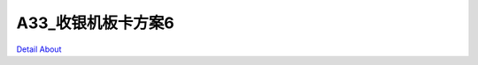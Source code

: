 A33_收银机板卡方案6 
========================

.. image:: ./A33_POS03_ECRCN_MB13_V10_TOP1.JPG

.. image:: ./A33_POS03_ECRCN_MB13_V10_TOP2.JPG

.. image:: ./A33_POS03_ECRCN_MB13_V10_SIDE1.JPG

.. image:: ./A33_POS03_ECRCN_MB13_V10_SIDE2.JPG

.. image:: ./A33_POS03_ECRCN_MB13_V10_BOT1.JPG

.. image:: ./A33_POS03_ECRCN_MB13_V10_BOT2.JPG

`Detail About <https://allwinwaydocs.readthedocs.io/zh-cn/latest/about.html#about>`_